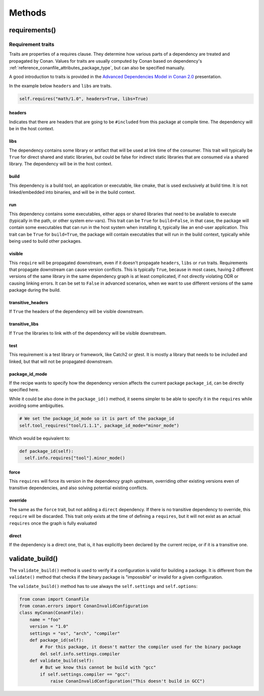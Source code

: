 .. spelling::

  ing
  ver

.. _conan_conanfile_methods:

Methods
=======


requirements()
--------------

Requirement traits
^^^^^^^^^^^^^^^^^^

Traits are properties of a requires clause. They determine how various parts of a
dependency are treated and propagated by Conan. Values for traits are usually computed by
Conan based on dependency's :ref:`reference_conanfile_attributes_package_type`, but can
also be specified manually.

A good introduction to traits is provided in the `Advanced Dependencies Model in Conan 2.0
<https://youtu.be/kKGglzm5ous>`_ presentation.

In the example below ``headers`` and ``libs`` are traits.

.. code-block:: python

       self.requires("math/1.0", headers=True, libs=True)


headers
~~~~~~~

Indicates that there are headers that are going to be ``#included`` from this package at
compile time. The dependency will be in the host context.

libs
~~~~

The dependency contains some library or artifact that will be used at link time of the
consumer. This trait will typically be ``True`` for direct shared and static libraries,
but could be false for indirect static libraries that are consumed via a shared library.
The dependency will be in the host context.

build
~~~~~

This dependency is a build tool, an application or executable, like cmake, that is used
exclusively at build time. It is not linked/embedded into binaries, and will be in the
build context.

run
~~~

This dependency contains some executables, either apps or shared libraries that need to be
available to execute (typically in the path, or other system env-vars). This trait can be
``True`` for ``build=False``, in that case, the package will contain some executables that
can run in the host system when installing it, typically like an end-user application.
This trait can be ``True`` for ``build=True``, the package will contain executables that
will run in the build context, typically while being used to build other packages.

visible
~~~~~~~

This ``require`` will be propagated downstream, even if it doesn't propagate ``headers``,
``libs`` or ``run`` traits. Requirements that propagate downstream can cause version
conflicts. This is typically ``True``, because in most cases, having 2 different versions of
the same library in the same dependency graph is at least complicated, if not directly
violating ODR or causing linking errors. It can be set to ``False`` in advanced scenarios,
when we want to use different versions of the same package during the build.

transitive_headers
~~~~~~~~~~~~~~~~~~

If ``True`` the headers of the dependency will be visible downstream.

transitive_libs
~~~~~~~~~~~~~~~

If ``True`` the libraries to link with of the dependency will be visible downstream.

test
~~~~

This requirement is a test library or framework, like Catch2 or gtest. It is mostly a
library that needs to be included and linked, but that will not be propagated downstream.

package_id_mode
~~~~~~~~~~~~~~~

If the recipe wants to specify how the dependency version affects the current package
``package_id``, can be directly specified here.

While it could be also done in the ``package_id()`` method, it seems simpler to be able to
specify it in the ``requires`` while avoiding some ambiguities.

.. code-block:: python

    # We set the package_id_mode so it is part of the package_id
    self.tool_requires("tool/1.1.1", package_id_mode="minor_mode")

Which would be equivalent to:

.. code-block:: python

    def package_id(self):
      self.info.requires["tool"].minor_mode()

force
~~~~~

This ``requires`` will force its version in the dependency graph upstream, overriding
other existing versions even of transitive dependencies, and also solving potential
existing conflicts.

override
~~~~~~~~

The same as the ``force`` trait, but not adding a ``direct`` dependency. If there is no
transitive dependency to override, this ``require`` will be discarded. This trait only
exists at the time of defining a ``requires``, but it will not exist as an actual
``requires`` once the graph is fully evaluated

direct
~~~~~~

If the dependency is a direct one, that is, it has explicitly been declared by the current
recipe, or if it is a transitive one.


validate_build()
----------------

The ``validate_build()`` method is used to verify if a configuration is valid for building a package. It is different
from the ``validate()`` method that checks if the binary package is "impossible" or invalid for a given configuration.

The ``validate_build()`` method has to use always the ``self.settings`` and ``self.options``:

.. code-block:: python

    from conan import ConanFile
    from conan.errors import ConanInvalidConfiguration
    class myConan(ConanFile):
        name = "foo"
        version = "1.0"
        settings = "os", "arch", "compiler"
        def package_id(self):
            # For this package, it doesn't matter the compiler used for the binary package
            del self.info.settings.compiler
        def validate_build(self):
            # But we know this cannot be build with "gcc"
            if self.settings.compiler == "gcc":
                raise ConanInvalidConfiguration("This doesn't build in GCC")
